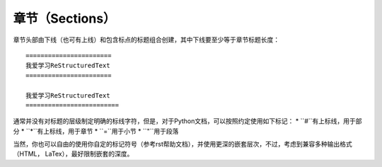 章节（Sections）
#################


章节头部由下线（也可有上线）和包含标点的标题组合创建，其中下线要至少等于章节标题长度：
::
  
  =======================
  我爱学习ReStructuredText
  =======================
  
  我爱学习ReStructuredText
  =========================
  
通常并没有对标题的层级制定明确的标线字符，但是，对于Python文档，可以按照约定使用如下标记：
* ``#``有上标线，用于部分
* ``*``有上标线，用于章节
* ``=``用于小节
* ``"``用于段落

当然，你也可以自由的使用你自定的标记符号（参考rst帮助文档），并使用更深的嵌套层次，不过，考虑到兼容多种输出格式（HTML， LaTex），最好限制嵌套的深度。
